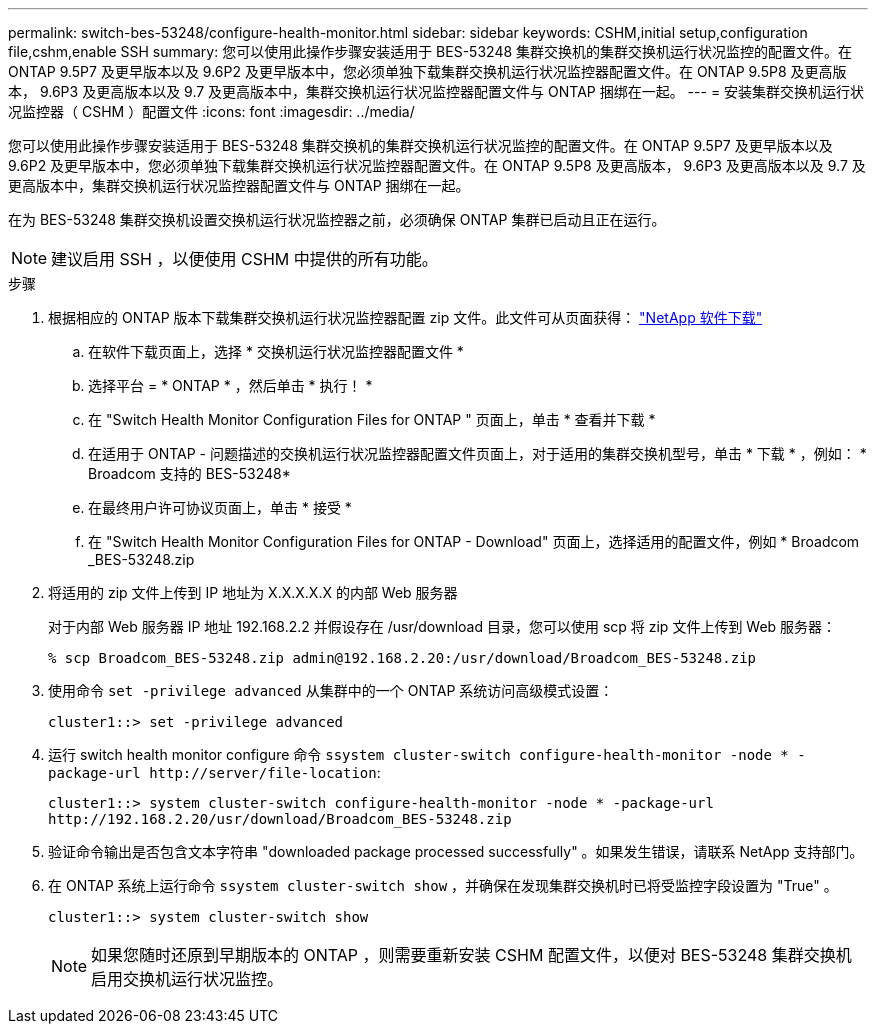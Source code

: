 ---
permalink: switch-bes-53248/configure-health-monitor.html 
sidebar: sidebar 
keywords: CSHM,initial setup,configuration file,cshm,enable SSH 
summary: 您可以使用此操作步骤安装适用于 BES-53248 集群交换机的集群交换机运行状况监控的配置文件。在 ONTAP 9.5P7 及更早版本以及 9.6P2 及更早版本中，您必须单独下载集群交换机运行状况监控器配置文件。在 ONTAP 9.5P8 及更高版本， 9.6P3 及更高版本以及 9.7 及更高版本中，集群交换机运行状况监控器配置文件与 ONTAP 捆绑在一起。 
---
= 安装集群交换机运行状况监控器（ CSHM ）配置文件
:icons: font
:imagesdir: ../media/


[role="lead"]
您可以使用此操作步骤安装适用于 BES-53248 集群交换机的集群交换机运行状况监控的配置文件。在 ONTAP 9.5P7 及更早版本以及 9.6P2 及更早版本中，您必须单独下载集群交换机运行状况监控器配置文件。在 ONTAP 9.5P8 及更高版本， 9.6P3 及更高版本以及 9.7 及更高版本中，集群交换机运行状况监控器配置文件与 ONTAP 捆绑在一起。

在为 BES-53248 集群交换机设置交换机运行状况监控器之前，必须确保 ONTAP 集群已启动且正在运行。


NOTE: 建议启用 SSH ，以便使用 CSHM 中提供的所有功能。

.步骤
. 根据相应的 ONTAP 版本下载集群交换机运行状况监控器配置 zip 文件。此文件可从页面获得： https://mysupport.netapp.com/NOW/cgi-bin/software/["NetApp 软件下载"]
+
.. 在软件下载页面上，选择 * 交换机运行状况监控器配置文件 *
.. 选择平台 = * ONTAP * ，然后单击 * 执行！ *
.. 在 "Switch Health Monitor Configuration Files for ONTAP " 页面上，单击 * 查看并下载 *
.. 在适用于 ONTAP - 问题描述的交换机运行状况监控器配置文件页面上，对于适用的集群交换机型号，单击 * 下载 * ，例如： * Broadcom 支持的 BES-53248*
.. 在最终用户许可协议页面上，单击 * 接受 *
.. 在 "Switch Health Monitor Configuration Files for ONTAP - Download" 页面上，选择适用的配置文件，例如 * Broadcom _BES-53248.zip


. 将适用的 zip 文件上传到 IP 地址为 X.X.X.X.X 的内部 Web 服务器
+
对于内部 Web 服务器 IP 地址 192.168.2.2 并假设存在 /usr/download 目录，您可以使用 scp 将 zip 文件上传到 Web 服务器：

+
[listing]
----
% scp Broadcom_BES-53248.zip admin@192.168.2.20:/usr/download/Broadcom_BES-53248.zip
----
. 使用命令 `set -privilege advanced` 从集群中的一个 ONTAP 系统访问高级模式设置：
+
[listing]
----
cluster1::> set -privilege advanced
----
. 运行 switch health monitor configure 命令 `ssystem cluster-switch configure-health-monitor -node * -package-url \http://server/file-location`:
+
[listing]
----
cluster1::> system cluster-switch configure-health-monitor -node * -package-url
http://192.168.2.20/usr/download/Broadcom_BES-53248.zip
----
. 验证命令输出是否包含文本字符串 "downloaded package processed successfully" 。如果发生错误，请联系 NetApp 支持部门。
. 在 ONTAP 系统上运行命令 `ssystem cluster-switch show` ，并确保在发现集群交换机时已将受监控字段设置为 "True" 。
+
[listing]
----
cluster1::> system cluster-switch show
----
+

NOTE: 如果您随时还原到早期版本的 ONTAP ，则需要重新安装 CSHM 配置文件，以便对 BES-53248 集群交换机启用交换机运行状况监控。



